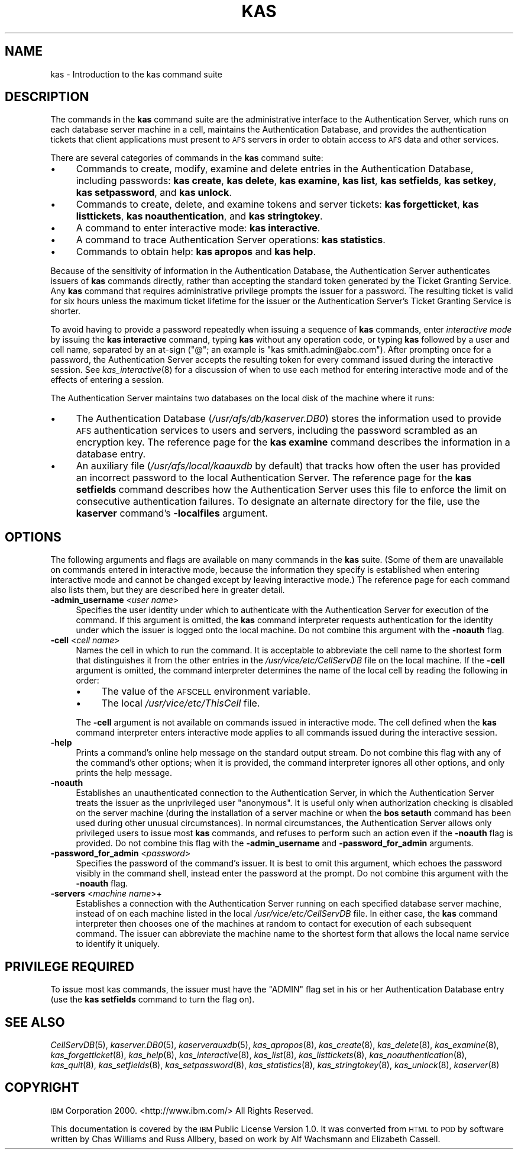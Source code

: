 .\" Automatically generated by Pod::Man 2.16 (Pod::Simple 3.05)
.\"
.\" Standard preamble:
.\" ========================================================================
.de Sh \" Subsection heading
.br
.if t .Sp
.ne 5
.PP
\fB\\$1\fR
.PP
..
.de Sp \" Vertical space (when we can't use .PP)
.if t .sp .5v
.if n .sp
..
.de Vb \" Begin verbatim text
.ft CW
.nf
.ne \\$1
..
.de Ve \" End verbatim text
.ft R
.fi
..
.\" Set up some character translations and predefined strings.  \*(-- will
.\" give an unbreakable dash, \*(PI will give pi, \*(L" will give a left
.\" double quote, and \*(R" will give a right double quote.  \*(C+ will
.\" give a nicer C++.  Capital omega is used to do unbreakable dashes and
.\" therefore won't be available.  \*(C` and \*(C' expand to `' in nroff,
.\" nothing in troff, for use with C<>.
.tr \(*W-
.ds C+ C\v'-.1v'\h'-1p'\s-2+\h'-1p'+\s0\v'.1v'\h'-1p'
.ie n \{\
.    ds -- \(*W-
.    ds PI pi
.    if (\n(.H=4u)&(1m=24u) .ds -- \(*W\h'-12u'\(*W\h'-12u'-\" diablo 10 pitch
.    if (\n(.H=4u)&(1m=20u) .ds -- \(*W\h'-12u'\(*W\h'-8u'-\"  diablo 12 pitch
.    ds L" ""
.    ds R" ""
.    ds C` ""
.    ds C' ""
'br\}
.el\{\
.    ds -- \|\(em\|
.    ds PI \(*p
.    ds L" ``
.    ds R" ''
'br\}
.\"
.\" Escape single quotes in literal strings from groff's Unicode transform.
.ie \n(.g .ds Aq \(aq
.el       .ds Aq '
.\"
.\" If the F register is turned on, we'll generate index entries on stderr for
.\" titles (.TH), headers (.SH), subsections (.Sh), items (.Ip), and index
.\" entries marked with X<> in POD.  Of course, you'll have to process the
.\" output yourself in some meaningful fashion.
.ie \nF \{\
.    de IX
.    tm Index:\\$1\t\\n%\t"\\$2"
..
.    nr % 0
.    rr F
.\}
.el \{\
.    de IX
..
.\}
.\"
.\" Accent mark definitions (@(#)ms.acc 1.5 88/02/08 SMI; from UCB 4.2).
.\" Fear.  Run.  Save yourself.  No user-serviceable parts.
.    \" fudge factors for nroff and troff
.if n \{\
.    ds #H 0
.    ds #V .8m
.    ds #F .3m
.    ds #[ \f1
.    ds #] \fP
.\}
.if t \{\
.    ds #H ((1u-(\\\\n(.fu%2u))*.13m)
.    ds #V .6m
.    ds #F 0
.    ds #[ \&
.    ds #] \&
.\}
.    \" simple accents for nroff and troff
.if n \{\
.    ds ' \&
.    ds ` \&
.    ds ^ \&
.    ds , \&
.    ds ~ ~
.    ds /
.\}
.if t \{\
.    ds ' \\k:\h'-(\\n(.wu*8/10-\*(#H)'\'\h"|\\n:u"
.    ds ` \\k:\h'-(\\n(.wu*8/10-\*(#H)'\`\h'|\\n:u'
.    ds ^ \\k:\h'-(\\n(.wu*10/11-\*(#H)'^\h'|\\n:u'
.    ds , \\k:\h'-(\\n(.wu*8/10)',\h'|\\n:u'
.    ds ~ \\k:\h'-(\\n(.wu-\*(#H-.1m)'~\h'|\\n:u'
.    ds / \\k:\h'-(\\n(.wu*8/10-\*(#H)'\z\(sl\h'|\\n:u'
.\}
.    \" troff and (daisy-wheel) nroff accents
.ds : \\k:\h'-(\\n(.wu*8/10-\*(#H+.1m+\*(#F)'\v'-\*(#V'\z.\h'.2m+\*(#F'.\h'|\\n:u'\v'\*(#V'
.ds 8 \h'\*(#H'\(*b\h'-\*(#H'
.ds o \\k:\h'-(\\n(.wu+\w'\(de'u-\*(#H)/2u'\v'-.3n'\*(#[\z\(de\v'.3n'\h'|\\n:u'\*(#]
.ds d- \h'\*(#H'\(pd\h'-\w'~'u'\v'-.25m'\f2\(hy\fP\v'.25m'\h'-\*(#H'
.ds D- D\\k:\h'-\w'D'u'\v'-.11m'\z\(hy\v'.11m'\h'|\\n:u'
.ds th \*(#[\v'.3m'\s+1I\s-1\v'-.3m'\h'-(\w'I'u*2/3)'\s-1o\s+1\*(#]
.ds Th \*(#[\s+2I\s-2\h'-\w'I'u*3/5'\v'-.3m'o\v'.3m'\*(#]
.ds ae a\h'-(\w'a'u*4/10)'e
.ds Ae A\h'-(\w'A'u*4/10)'E
.    \" corrections for vroff
.if v .ds ~ \\k:\h'-(\\n(.wu*9/10-\*(#H)'\s-2\u~\d\s+2\h'|\\n:u'
.if v .ds ^ \\k:\h'-(\\n(.wu*10/11-\*(#H)'\v'-.4m'^\v'.4m'\h'|\\n:u'
.    \" for low resolution devices (crt and lpr)
.if \n(.H>23 .if \n(.V>19 \
\{\
.    ds : e
.    ds 8 ss
.    ds o a
.    ds d- d\h'-1'\(ga
.    ds D- D\h'-1'\(hy
.    ds th \o'bp'
.    ds Th \o'LP'
.    ds ae ae
.    ds Ae AE
.\}
.rm #[ #] #H #V #F C
.\" ========================================================================
.\"
.IX Title "KAS 8"
.TH KAS 8 "2010-03-08" "OpenAFS" "AFS Command Reference"
.\" For nroff, turn off justification.  Always turn off hyphenation; it makes
.\" way too many mistakes in technical documents.
.if n .ad l
.nh
.SH "NAME"
kas \- Introduction to the kas command suite
.SH "DESCRIPTION"
.IX Header "DESCRIPTION"
The commands in the \fBkas\fR command suite are the administrative interface
to the Authentication Server, which runs on each database server machine
in a cell, maintains the Authentication Database, and provides the
authentication tickets that client applications must present to \s-1AFS\s0
servers in order to obtain access to \s-1AFS\s0 data and other services.
.PP
There are several categories of commands in the \fBkas\fR command suite:
.IP "\(bu" 4
Commands to create, modify, examine and delete entries in the
Authentication Database, including passwords: \fBkas create\fR, \fBkas
delete\fR, \fBkas examine\fR, \fBkas list\fR, \fBkas setfields\fR, \fBkas setkey\fR,
\&\fBkas setpassword\fR, and \fBkas unlock\fR.
.IP "\(bu" 4
Commands to create, delete, and examine tokens and server tickets: \fBkas
forgetticket\fR, \fBkas listtickets\fR, \fBkas noauthentication\fR, and \fBkas
stringtokey\fR.
.IP "\(bu" 4
A command to enter interactive mode: \fBkas interactive\fR.
.IP "\(bu" 4
A command to trace Authentication Server operations: \fBkas statistics\fR.
.IP "\(bu" 4
Commands to obtain help: \fBkas apropos\fR and \fBkas help\fR.
.PP
Because of the sensitivity of information in the Authentication Database,
the Authentication Server authenticates issuers of \fBkas\fR commands
directly, rather than accepting the standard token generated by the Ticket
Granting Service. Any \fBkas\fR command that requires administrative
privilege prompts the issuer for a password. The resulting ticket is valid
for six hours unless the maximum ticket lifetime for the issuer or the
Authentication Server's Ticket Granting Service is shorter.
.PP
To avoid having to provide a password repeatedly when issuing a sequence
of \fBkas\fR commands, enter \fIinteractive mode\fR by issuing the \fBkas
interactive\fR command, typing \fBkas\fR without any operation code, or typing
\&\fBkas\fR followed by a user and cell name, separated by an at-sign (\f(CW\*(C`@\*(C'\fR; an
example is \f(CW\*(C`kas smith.admin@abc.com\*(C'\fR). After prompting once for a
password, the Authentication Server accepts the resulting token for every
command issued during the interactive session. See \fIkas_interactive\fR\|(8)
for a discussion of when to use each method for entering interactive mode
and of the effects of entering a session.
.PP
The Authentication Server maintains two databases on the local disk of the
machine where it runs:
.IP "\(bu" 4
The Authentication Database (\fI/usr/afs/db/kaserver.DB0\fR) stores the
information used to provide \s-1AFS\s0 authentication services to users and
servers, including the password scrambled as an encryption key. The
reference page for the \fBkas examine\fR command describes the information in
a database entry.
.IP "\(bu" 4
An auxiliary file (\fI/usr/afs/local/kaauxdb\fR by default) that tracks how
often the user has provided an incorrect password to the local
Authentication Server. The reference page for the \fBkas setfields\fR command
describes how the Authentication Server uses this file to enforce the
limit on consecutive authentication failures. To designate an alternate
directory for the file, use the \fBkaserver\fR command's \fB\-localfiles\fR
argument.
.SH "OPTIONS"
.IX Header "OPTIONS"
The following arguments and flags are available on many commands in the
\&\fBkas\fR suite. (Some of them are unavailable on commands entered in
interactive mode, because the information they specify is established when
entering interactive mode and cannot be changed except by leaving
interactive mode.) The reference page for each command also lists them,
but they are described here in greater detail.
.IP "\fB\-admin_username\fR <\fIuser name\fR>" 4
.IX Item "-admin_username <user name>"
Specifies the user identity under which to authenticate with the
Authentication Server for execution of the command. If this argument is
omitted, the \fBkas\fR command interpreter requests authentication for the
identity under which the issuer is logged onto the local machine.  Do not
combine this argument with the \fB\-noauth\fR flag.
.IP "\fB\-cell\fR <\fIcell name\fR>" 4
.IX Item "-cell <cell name>"
Names the cell in which to run the command. It is acceptable to abbreviate
the cell name to the shortest form that distinguishes it from the other
entries in the \fI/usr/vice/etc/CellServDB\fR file on the local machine. If
the \fB\-cell\fR argument is omitted, the command interpreter determines the
name of the local cell by reading the following in order:
.RS 4
.IP "\(bu" 4
The value of the \s-1AFSCELL\s0 environment variable.
.IP "\(bu" 4
The local \fI/usr/vice/etc/ThisCell\fR file.
.RE
.RS 4
.Sp
The \fB\-cell\fR argument is not available on commands issued in interactive
mode. The cell defined when the \fBkas\fR command interpreter enters
interactive mode applies to all commands issued during the interactive
session.
.RE
.IP "\fB\-help\fR" 4
.IX Item "-help"
Prints a command's online help message on the standard output stream. Do
not combine this flag with any of the command's other options; when it is
provided, the command interpreter ignores all other options, and only
prints the help message.
.IP "\fB\-noauth\fR" 4
.IX Item "-noauth"
Establishes an unauthenticated connection to the Authentication Server, in
which the Authentication Server treats the issuer as the unprivileged user
\&\f(CW\*(C`anonymous\*(C'\fR. It is useful only when authorization checking is disabled on
the server machine (during the installation of a server machine or when
the \fBbos setauth\fR command has been used during other unusual
circumstances). In normal circumstances, the Authentication Server allows
only privileged users to issue most \fBkas\fR commands, and refuses to
perform such an action even if the \fB\-noauth\fR flag is provided. Do not
combine this flag with the \fB\-admin_username\fR and \fB\-password_for_admin\fR
arguments.
.IP "\fB\-password_for_admin\fR <\fIpassword\fR>" 4
.IX Item "-password_for_admin <password>"
Specifies the password of the command's issuer. It is best to omit this
argument, which echoes the password visibly in the command shell, instead
enter the password at the prompt. Do not combine this argument with the
\&\fB\-noauth\fR flag.
.IP "\fB\-servers\fR <\fImachine name\fR>+" 4
.IX Item "-servers <machine name>+"
Establishes a connection with the Authentication Server running on each
specified database server machine, instead of on each machine listed in
the local \fI/usr/vice/etc/CellServDB\fR file. In either case, the \fBkas\fR
command interpreter then chooses one of the machines at random to contact
for execution of each subsequent command. The issuer can abbreviate the
machine name to the shortest form that allows the local name service to
identify it uniquely.
.SH "PRIVILEGE REQUIRED"
.IX Header "PRIVILEGE REQUIRED"
To issue most kas commands, the issuer must have the \f(CW\*(C`ADMIN\*(C'\fR flag set in
his or her Authentication Database entry (use the \fBkas setfields\fR command
to turn the flag on).
.SH "SEE ALSO"
.IX Header "SEE ALSO"
\&\fICellServDB\fR\|(5),
\&\fIkaserver.DB0\fR\|(5),
\&\fIkaserverauxdb\fR\|(5),
\&\fIkas_apropos\fR\|(8),
\&\fIkas_create\fR\|(8),
\&\fIkas_delete\fR\|(8),
\&\fIkas_examine\fR\|(8),
\&\fIkas_forgetticket\fR\|(8),
\&\fIkas_help\fR\|(8),
\&\fIkas_interactive\fR\|(8),
\&\fIkas_list\fR\|(8),
\&\fIkas_listtickets\fR\|(8),
\&\fIkas_noauthentication\fR\|(8),
\&\fIkas_quit\fR\|(8),
\&\fIkas_setfields\fR\|(8),
\&\fIkas_setpassword\fR\|(8),
\&\fIkas_statistics\fR\|(8),
\&\fIkas_stringtokey\fR\|(8),
\&\fIkas_unlock\fR\|(8),
\&\fIkaserver\fR\|(8)
.SH "COPYRIGHT"
.IX Header "COPYRIGHT"
\&\s-1IBM\s0 Corporation 2000. <http://www.ibm.com/> All Rights Reserved.
.PP
This documentation is covered by the \s-1IBM\s0 Public License Version 1.0.  It was
converted from \s-1HTML\s0 to \s-1POD\s0 by software written by Chas Williams and Russ
Allbery, based on work by Alf Wachsmann and Elizabeth Cassell.
